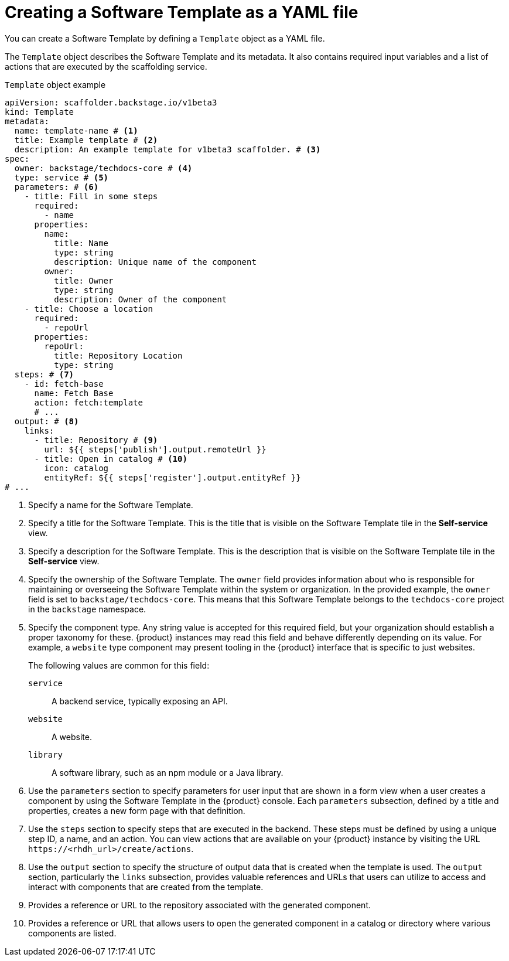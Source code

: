 :_mod-docs-content-type: REFERENCE

[id="ref-creating-templates_{context}"]
= Creating a Software Template as a YAML file

You can create a Software Template by defining a `Template` object as a YAML file.

The `Template` object describes the Software Template and its metadata. It also contains required input variables and a list of actions that are executed by the scaffolding service.

.`Template` object example
[source,yaml]
----
apiVersion: scaffolder.backstage.io/v1beta3
kind: Template
metadata:
  name: template-name # <1>
  title: Example template # <2>
  description: An example template for v1beta3 scaffolder. # <3>
spec:
  owner: backstage/techdocs-core # <4>
  type: service # <5>
  parameters: # <6>
    - title: Fill in some steps
      required:
        - name
      properties:
        name:
          title: Name
          type: string
          description: Unique name of the component
        owner:
          title: Owner
          type: string
          description: Owner of the component
    - title: Choose a location
      required:
        - repoUrl
      properties:
        repoUrl:
          title: Repository Location
          type: string
  steps: # <7>
    - id: fetch-base
      name: Fetch Base
      action: fetch:template
      # ...
  output: # <8>
    links:
      - title: Repository # <9>
        url: ${{ steps['publish'].output.remoteUrl }}
      - title: Open in catalog # <10>
        icon: catalog
        entityRef: ${{ steps['register'].output.entityRef }}
# ...
----
<1> Specify a name for the Software Template.
<2> Specify a title for the Software Template. This is the title that is visible on the Software Template tile in the *Self-service* view.
<3> Specify a description for the Software Template. This is the description that is visible on the Software Template tile in the *Self-service* view.
<4> Specify the ownership of the Software Template. The `owner` field provides information about who is responsible for maintaining or overseeing the Software Template within the system or organization. In the provided example, the `owner` field is set to `backstage/techdocs-core`. This means that this Software Template belongs to the `techdocs-core` project in the `backstage` namespace.
<5> Specify the component type. Any string value is accepted for this required field, but your organization should establish a proper taxonomy for these. {product} instances may read this field and behave differently depending on its value. For example, a `website` type component may present tooling in the {product} interface that is specific to just websites.
+
The following values are common for this field:
+
--
`service`:: A backend service, typically exposing an API.
`website`:: A website.
`library`:: A software library, such as an npm module or a Java library.
--
<6> Use the `parameters` section to specify parameters for user input that are shown in a form view when a user creates a component by using the Software Template in the {product} console. Each `parameters` subsection, defined by a title and properties, creates a new form page with that definition.
<7> Use the `steps` section to specify steps that are executed in the backend. These steps must be defined by using a unique step ID, a name, and an action. You can view actions that are available on your {product} instance by visiting the URL `\https://<rhdh_url>/create/actions`.
<8> Use the `output` section to specify the structure of output data that is created when the template is used. The `output` section, particularly the `links` subsection, provides valuable references and URLs that users can utilize to access and interact with components that are created from the template.
<9> Provides a reference or URL to the repository associated with the generated component.
<10> Provides a reference or URL that allows users to open the generated component in a catalog or directory where various components are listed.

